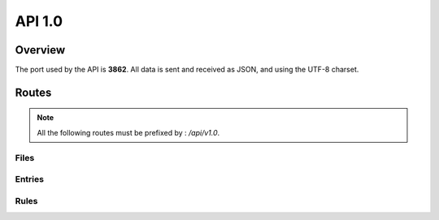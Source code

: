 =================================
API 1.0
=================================

Overview
========

The port used by the API is **3862**. All data is sent and received as JSON, and using the UTF-8 charset.

Routes
======

.. note::
  All the following routes must be prefixed by : `/api/v1.0`.

Files
-----

.. http:get:: /files

  List the files.

  **Example request**:

  .. sourcecode:: http

    GET /api/v1/files HTTP/1.1
    Host: 127.0.0.1
    Accept: application/json

  **Example response**:

  .. sourcecode:: http

    HTTP/1.1 200 OK
    Vary: Accept
    Content-Type: application/json

    {
      "files": [
        {
          "fid": 1,
          "filename": "toto",
          "size": 256,
          "owners": ["A", "B", "C"],
          "uptodate": ["A", "C"]
        },
        {
          "fid": 2,
          "filename": "photos/foo.jpg",
          "size": 12345,
          "owners": ["A", "B"],
          "uptodate": ["A", "B"]
        }
      ]
    }

  :query offset: Default to 0. The starting offset.
  :query limit: Default to 20. The maximum number of elements returned.


.. http:get:: /files/(int:id)/metadata

  Return the metadata of a file.

  **Example request**:

  .. sourcecode:: http

    GET /api/v1/files/1/metadata HTTP/1.1
    Host: 127.0.0.1
    Accept: application/json

  **Example response**:

  .. sourcecode:: http

    HTTP/1.1 200 OK
    Vary: Accept
    Content-Type: application/json

    {
      "fid": 1,
      "filename": "toto",
      "size": 256,
      "owners": ["A", "B", "C"],
      "uptodate": ["A", "C"]
    }

Entries
-------

.. http:get:: /entries

  List all the entries.

  **Example request**:

  .. sourcecode:: http

    GET /api/v1/entries HTTP/1.1
    Host: 127.0.0.1
    Accept: application/json

  **Example response**:

  .. sourcecode:: http

    HTTP/1.1 200 OK
    Vary: Accept
    Content-Type: application/json

    {
      "entries": [
        {
          "name": "A",
          "driver": "local_storage",
          "options": {
            "root": "example/A"
          }
        },
        {
          "name": "B",
          "driver": "local_storage",
          "options": {
            "root": "example/B"
          }
        }
      ]
    }


.. http:get:: /entries/(name)

  Return the description of a given entry.

  **Example request**:

  .. sourcecode:: http

    GET /api/v1/entries/A HTTP/1.1
    Host: 127.0.0.1
    Accept: application/json

  **Example response**:

  .. sourcecode:: http

    HTTP/1.1 200 OK
    Vary: Accept
    Content-Type: application/json

    {
      "name": "A",
      "driver": "local_storage",
      "options": {
        "root": "example/A"
      }
    }

.. http:get:: /entries/(name)/stats

  Return the stats of a given entry (age, cpu, memory, status, name).

  **Example request**:

  .. sourcecode:: http

    GET /api/v1/entries/A/stats HTTP/1.1
    Host: 127.0.0.1
    Accept: application/json

  **Example response**:

  .. sourcecode:: http

    HTTP/1.1 200 OK
    Vary: Accept
    Content-Type: application/json

    {
      "id": "63e6871d460647e8ace77419da7ab8fe",
      "info": {
        "3203": {
          "age": 93.51760005950928,
          "cpu": 0.2,
          "create_time": 1405773648.99,
          "ctime": "0:00.46",
          "mem": 1.8,
          "mem_info1": "18M",
          "mem_info2": "707M",
          "started": 1405773649.262883,
        }
      },
      "name": "a",
      "status": "ok",
      "time": 1405773742.817528
    }

.. http:get:: /entries/(name)/stop

  Stop a given entry.

  **Example request**:

  .. sourcecode:: http

    GET /api/v1/entries/A/stop HTTP/1.1
    Host: 127.0.0.1
    Accept: application/json

  **Example response**:

  .. sourcecode:: http

    HTTP/1.1 200 OK
    Vary: Accept
    Content-Type: application/json

    {
      "status": "ok"
    }

.. http:get:: /entries/(name)/start

  Start a given entry.

  **Example request**:

  .. sourcecode:: http

    GET /api/v1/entries/A/start HTTP/1.1
    Host: 127.0.0.1
    Accept: application/json

  **Example response**:

  .. sourcecode:: http

    HTTP/1.1 200 OK
    Vary: Accept
    Content-Type: application/json

    {
      "status": "ok"
    }

.. http:get:: /entries/(name)/restart

  Stop and start a given entry.

  **Example request**:

  .. sourcecode:: http

    GET /api/v1/entries/A/restart HTTP/1.1
    Host: 127.0.0.1
    Accept: application/json

  **Example response**:

  .. sourcecode:: http

    HTTP/1.1 200 OK
    Vary: Accept
    Content-Type: application/json

    {
      "status": "ok"
    }

Rules
-----

.. http:get:: /rules

  Get the rules

  **Example request**:

  .. sourcecode:: http

    GET /api/v1/rules HTTP/1.1
    Host: 127.0.0.1
    Accept: application/json

  **Example response**:

  .. sourcecode:: http

    HTTP/1.1 200 OK
    Vary: Accept
    Content-Type: application/json

    {
      "rules": [
        {
          "match": {"path": "/"},
          "sync": ["A"]
        },
        {
          "match": {"path": "/backedup/", "mime": ["application/pdf"]},
          "sync": ["B"]
        }
      ]
    }

.. http:put:: /rules

  Update the rules

  **Example request**:

  .. sourcecode:: http

    PUT /api/v1/rules HTTP/1.1
    Host: 127.0.0.1
    Accept: application/json

    {
      "rules": [
        {
          "match": {"path": "/"},
          "sync": ["A"]
        },
        {
          "match": {"path": "/backedup/", "mime": ["application/pdf"]},
          "sync": ["B"]
        }
      ]
    }

  **Example response**:

  .. sourcecode:: http

    HTTP/1.1 200 OK
    Vary: Accept
    Content-Type: application/json

    {
      "status": "ok"
    }

.. http:get:: /rules/reload

  Apply the rules (if they changed since the last time)

  **Example request**:

  .. sourcecode:: http

    GET /api/v1/rules/reload HTTP/1.1
    Host: 127.0.0.1
    Accept: application/json

  **Example response**:

  .. sourcecode:: http

    HTTP/1.1 200 OK
    Vary: Accept
    Content-Type: application/json

    {
      "status": "ok"
    }
